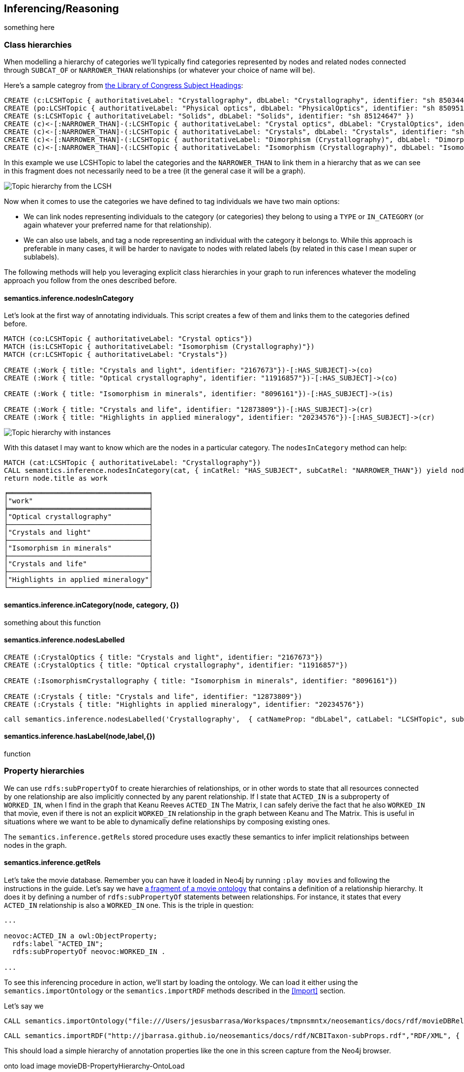 [[Inference]]
== Inferencing/Reasoning

something here

=== Class hierarchies

When modelling a hierarchy of categories we'll typically find categories represented by nodes and
related nodes connected through `SUBCAT_OF` or `NARROWER_THAN` relationships (or whatever your
choice of name will be).

Here's a sample categroy from http://id.loc.gov/authorities/subjects.html[the Library of Congress Subject Headings]:

[source,Cypher]
----
CREATE (c:LCSHTopic { authoritativeLabel: "Crystallography", dbLabel: "Crystallography", identifier: "sh 85034498" })
CREATE (po:LCSHTopic { authoritativeLabel: "Physical optics", dbLabel: "PhysicalOptics", identifier: "sh 85095187" })
CREATE (s:LCSHTopic { authoritativeLabel: "Solids", dbLabel: "Solids", identifier: "sh 85124647" })
CREATE (c)<-[:NARROWER_THAN]-(:LCSHTopic { authoritativeLabel: "Crystal optics", dbLabel: "CrystalOptics", identifier: "sh 85034488" })-[:NARROWER_THAN]->(po)
CREATE (c)<-[:NARROWER_THAN]-(:LCSHTopic { authoritativeLabel: "Crystals", dbLabel: "Crystals", identifier: "sh 85034503" })-[:NARROWER_THAN]->(s)
CREATE (c)<-[:NARROWER_THAN]-(:LCSHTopic { authoritativeLabel: "Dimorphism (Crystallography)", dbLabel: "DimorphismCrystallography", identifier: "sh 2007001101" })
CREATE (c)<-[:NARROWER_THAN]-(:LCSHTopic { authoritativeLabel: "Isomorphism (Crystallography)", dbLabel: "IsomorphismCrystallography", identifier: "sh 85068653" })
----

In this example we use LCSHTopic to label the categories and the `NARROWER_THAN` to link them in a
hierarchy that as we can see in this fragment does not necessarily need to be a tree (it the general
case it will be a graph).

image::crystallography-hierarchy.png[Topic hierarchy from the LCSH]

Now when it comes to use the categories we have defined to tag individuals we have two main options:

* We can link nodes representing individuals to the category (or categories) they belong to using
a `TYPE` or `IN_CATEGORY` (or again whatever your preferred name for that relationship).
* We can also use labels, and tag a node representing an individual with the category it belongs to.
While this approach is preferable in many cases, it will be harder to navigate to nodes with related
labels (by related in this case I mean super or sublabels).

The following methods will help you leveraging explicit class hierarchies in your graph to run
inferences whatever the modeling approach you follow from the ones described before.

==== semantics.inference.nodesInCategory

Let's look at the first way of annotating individuals. This script creates a few of them and links them
to the categories defined before.

[source,Cypher]
----
MATCH (co:LCSHTopic { authoritativeLabel: "Crystal optics"})
MATCH (is:LCSHTopic { authoritativeLabel: "Isomorphism (Crystallography)"})
MATCH (cr:LCSHTopic { authoritativeLabel: "Crystals"})

CREATE (:Work { title: "Crystals and light", identifier: "2167673"})-[:HAS_SUBJECT]->(co)
CREATE (:Work { title: "Optical crystallography", identifier: "11916857"})-[:HAS_SUBJECT]->(co)

CREATE (:Work { title: "Isomorphism in minerals", identifier: "8096161"})-[:HAS_SUBJECT]->(is)

CREATE (:Work { title: "Crystals and life", identifier: "12873809"})-[:HAS_SUBJECT]->(cr)
CREATE (:Work { title: "Highlights in applied mineralogy", identifier: "20234576"})-[:HAS_SUBJECT]->(cr)
----

image::crystallography-with-instances[Topic hierarchy with instances]

With this dataset I may want to know which are the nodes in a particular category. The `nodesInCategory`
method can help:

[source,Cypher]
----
MATCH (cat:LCSHTopic { authoritativeLabel: "Crystallography"})
CALL semantics.inference.nodesInCategory(cat, { inCatRel: "HAS_SUBJECT", subCatRel: "NARROWER_THAN"}) yield node
return node.title as work
----

[source,Cypher]
----
╒══════════════════════════════════╕
│"work"                            │
╞══════════════════════════════════╡
│"Optical crystallography"         │
├──────────────────────────────────┤
│"Crystals and light"              │
├──────────────────────────────────┤
│"Isomorphism in minerals"         │
├──────────────────────────────────┤
│"Crystals and life"               │
├──────────────────────────────────┤
│"Highlights in applied mineralogy"│
└──────────────────────────────────┘
----

==== semantics.inference.inCategory(node, category, {})
something about this function


==== semantics.inference.nodesLabelled


[source,Cypher]
----
CREATE (:CrystalOptics { title: "Crystals and light", identifier: "2167673"})
CREATE (:CrystalOptics { title: "Optical crystallography", identifier: "11916857"})

CREATE (:IsomorphismCrystallography { title: "Isomorphism in minerals", identifier: "8096161"})

CREATE (:Crystals { title: "Crystals and life", identifier: "12873809"})
CREATE (:Crystals { title: "Highlights in applied mineralogy", identifier: "20234576"})
----


[source,Cypher]
----
call semantics.inference.nodesLabelled('Crystallography',  { catNameProp: "dbLabel", catLabel: "LCSHTopic", subCatRel: "NARROWER_THAN"})
----

==== semantics.inference.hasLabel(node,label,{})

function

=== Property hierarchies

We can use `rdfs:subPropertyOf` to create hierarchies of relationships, or in other words to state
that all resources connected by one relationship are also implicitly connected by any parent
relationship. If I state that `ACTED_IN` is a subproperty of `WORKED_IN`,
when I find in the graph that Keanu Reeves `ACTED_IN` The Matrix, I can safely derive the fact that he
also `WORKED_IN` that movie, even if there is not an explicit `WORKED_IN` relationship in the graph
between Keanu and The Matrix.
This is useful in situations where we want to be able to dynamically define relationships by composing
existing ones.

The `semantics.inference.getRels` stored procedure uses exactly these semantics to infer implicit
relationships between nodes in the graph.

==== semantics.inference.getRels

Let's take the movie database. Remember you can have it loaded in Neo4j by running `:play movies` and
following the instructions in the guide. Let's say we have http://jbarrasa.github.io/neosemantics/docs/rdf/movieDBRelHierarchy.ttl[a fragment of a movie ontology] that contains a definition
of a relationship hierarchy. It does it by defining a number of `rdfs:subPropertyOf` statements
between relationships.
For instance, it states that every `ACTED_IN` relationship is also a `WORKED_IN` one. This is
the triple in question:

[source,RDF]
----
...

neovoc:ACTED_IN a owl:ObjectProperty;
  rdfs:label "ACTED_IN";
  rdfs:subPropertyOf neovoc:WORKED_IN .

...
----

To see this inferencing procedure in action, we'll start by loading the ontology.
We can load it either using the `semantics.importOntology` or the `semantics.importRDF` methods
described in the <<Import>> section.

Let's say we

[source,Cypher]
----
CALL semantics.importOntology("file:///Users/jesusbarrasa/Workspaces/tmpnsmntx/neosemantics/docs/rdf/movieDBRelHierarchy.ttl", "Turtle")
----

[source,Cypher]
----
CALL semantics.importRDF("http://jbarrasa.github.io/neosemantics/docs/rdf/NCBITaxon-subProps.rdf","RDF/XML", { handleVocabUris: "IGNORE" })
----

This should load a simple hierarchy of annotation properties like the one in this screen capture from the Neo4j browser.

onto load image
movieDB-PropertyHierarchy-OntoLoad

rdf load image
image::movieDB-PropertyHierarchy.png[property hierarchy in a possible Movie Database Ontology loaded into Neo4j]

We can now add some instance data manually with a cypher script like this one:

[source,Cypher]
----
match ... merge ...
----


[source,Cypher]
----
:param config: { relLabel: "owl__AnnotationProperty", relNameProp: "rdfs__label", subRelRel : "rdfs__subPropertyOf"}
----


IT DOES NOT NEED TO COME FROM AN ONTO, I CAN CREATE MY ONTO IN NEO4J

[source,Cypher]
----
match (indiv:Individual { uri: "http://individual/12345"})
call semantics.inference.getRels(indiv,"synonym_type_property",$config) yield rel, node
return indiv, rel, node
----

Now we can use the `semantics.inference.getRels`






Let's look at another example. The http://www.obofoundry.org/ontology/ncbitaxon.html[ncbitaxon ontology]
defines a number of `rdfs:subPropertyOf` relationships between annotation properties.
For instance, it states that every `acronym` is also a `synonym_type_property`. This is the triple in
question:

[source,RDF]
----
...

<owl:AnnotationProperty rdf:about="http://purl.obolibrary.org/obo/ncbitaxon#acronym">
    <rdfs:label rdf:datatype="http://www.w3.org/2001/XMLSchema#string">acronym</rdfs:label>
    <rdfs:subPropertyOf rdf:resource="http://www.geneontology.org/formats/oboInOwl#SynonymTypeProperty"/>
</owl:AnnotationProperty>

...
----

To see this inferencing procedure in action, let's start by loading the ontology. We can load it all from the link above but for this example we will only load the small fragment available http://jbarrasa.github.io/neosemantics/docs/rdf/NCBITaxon-subProps.rdf[here])

[source,Cypher]
----
CALL semantics.importRDF("http://jbarrasa.github.io/neosemantics/docs/rdf/NCBITaxon-subProps.rdf","RDF/XML", { handleVocabUris: "IGNORE" })
----

This should load a simple hierarchy of annotation properties like the one in this screen capture from the Neo4j browser.

image::movieDB-PropertyHierarchy.png[property hierarchy in a possible Movie Database Ontology loaded into Neo4j]

We can now add some instance data manually with a cypher script like this one:

[source,Cypher]
----
match ... merge ...
----


[source,Cypher]
----
:param config: { relLabel: "owl__AnnotationProperty", relNameProp: "rdfs__label", subRelRel : "rdfs__subPropertyOf"}
----


IT DOES NOT NEED TO COME FROM AN ONTO, I CAN CREATE MY ONTO IN NEO4J

[source,Cypher]
----
match (indiv:Individual { uri: "http://individual/12345"})
call semantics.inference.getRels(indiv,"synonym_type_property",$config) yield rel, node
return indiv, rel, node
----

Now we can use the `semantics.inference.getRels`

load the full onto (Started streaming 1 records after 296988 ms and completed after 296989 ms.)

╒═══════════════════╤═══════════════╤═══════════════╤══════════════════════════════════════════════════════════════════════╤═══════════╤═══════════════╕
│"terminationStatus"│"triplesLoaded"│"triplesParsed"│"namespaces"                                                          │"extraInfo"│"configSummary"│
╞═══════════════════╪═══════════════╪═══════════════╪══════════════════════════════════════════════════════════════════════╪═══════════╪═══════════════╡
│"OK"               │12581469       │12581469       │{"http://purl.org/dc/elements/1.1/":"dc","http://purl.org/dc/terms/":"│""         │{}             │
│                   │               │               │dct","http://www.w3.org/1999/02/22-rdf-syntax-ns#":"rdf","http://purl.│           │               │
│                   │               │               │obolibrary.org/obo/":"ns1","http://www.w3.org/2002/07/owl#":"owl","htt│           │               │
│                   │               │               │p://www.geneontology.org/formats/oboInOwl#":"ns0","http://www.w3.org/2│           │               │
│                   │               │               │004/02/skos/core#":"skos","http://schema.org/":"sch","http://www.w3.or│           │               │
│                   │               │               │g/ns/shacl#":"sh","http://www.w3.org/2000/01/rdf-schema#":"rdfs","http│           │               │
│                   │               │               │://purl.obolibrary.org/obo/ncbitaxon#":"ns2"}                         │           │               │
└───────────────────┴───────────────┴───────────────┴──────────────────────────────────────────────────────────────────────┴───────────┴───────────────┘



run it on a 35 level deep hierarchy...

MATCH path = (n:owl__Class)-[:rdfs__subClassOf*35..]->() RETURN path LIMIT 1



Import gene ontology (Started streaming 1 records after 10655 ms and completed after 10655 ms.)

CALL semantics.importOntology("http://purl.obolibrary.org/obo/go/snapshot/go.owl","RDF/XML", { classLabel : 'Class', objectPropertyLabel: 'Rel', dataTypePropertyLabel: 'Prop'})

╒═══════════════════╤═══════════════╤═══════════════╤════════════╤═══════════╤══════════════════════════════════════════════════════════════════════╕
│"terminationStatus"│"triplesLoaded"│"triplesParsed"│"namespaces"│"extraInfo"│"configSummary"                                                       │
╞═══════════════════╪═══════════════╪═══════════════╪════════════╪═══════════╪══════════════════════════════════════════════════════════════════════╡
│"OK"               │180079         │1440102        │null        │""         │{"dataTypePropertyLabelName":"Prop","classLabelName":"Class","objectPr│
│                   │               │               │            │           │opertyLabelName":"Rel"}                                               │
└───────────────────┴───────────────┴───────────────┴────────────┴───────────┴──────────────────────────────────────────────────────────────────────┘





...work in progress...

Prox

"semantics.inference.getRels"	"semantics.inference.getRels(node :: NODE?, rel :: STRING?, params = {} :: MAP?) :: (rel :: RELATIONSHIP?, node :: NODE?)"	"semantics.inference.getRels(node,'rel','>') - returns all outgoing relationships of type 'virtRel' or its subtypes along with the target nodes."	["reader", "editor", "publisher", "architect", "admin"]	"READ"

"semantics.inference.nodesInCategory"	"semantics.inference.nodesInCategory(category :: NODE?, params = {} :: MAP?) :: (node :: NODE?)"	"semantics.inference.nodesInCategory('category') - returns all nodes connected to Node 'catNode' or its subcategories."	["reader", "editor", "publisher", "architect", "admin"]	"READ"

"semantics.inference.nodesLabelled"	"semantics.inference.nodesLabelled(label :: STRING?, params = {} :: MAP?) :: (node :: NODE?)"	"semantics.inference.nodesLabelled('label') - returns all nodes with label 'label' or its sublabels."	["reader", "editor", "publisher", "architect", "admin"]	"READ"


UDFs

"semantics.inference.hasLabel"	"semantics.inference.hasLabel(node :: NODE?, label :: STRING?, params = {} :: MAP?) :: (BOOLEAN?)"	"semantics.inference.hasLabel(node,label,{}) - checks whether node is explicitly or implicitly labeled as 'label'."	["admin", "reader", "editor", "publisher", "architect"]

"semantics.inference.inCategory"	"semantics.inference.inCategory(node :: NODE?, category :: NODE?, params = {} :: MAP?) :: (BOOLEAN?)"	"semantics.inference.inCategory(node, category, {}) - checks whether node is explicitly or implicitly in a category."	["admin", "reader", "editor", "publisher", "architect"]


